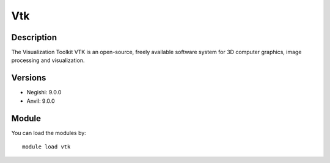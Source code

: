 .. _backbone-label:

Vtk
==============================

Description
~~~~~~~~
The Visualization Toolkit VTK is an open-source, freely available software system for 3D computer graphics, image processing and visualization.

Versions
~~~~~~~~
- Negishi: 9.0.0
- Anvil: 9.0.0

Module
~~~~~~~~
You can load the modules by::

    module load vtk

